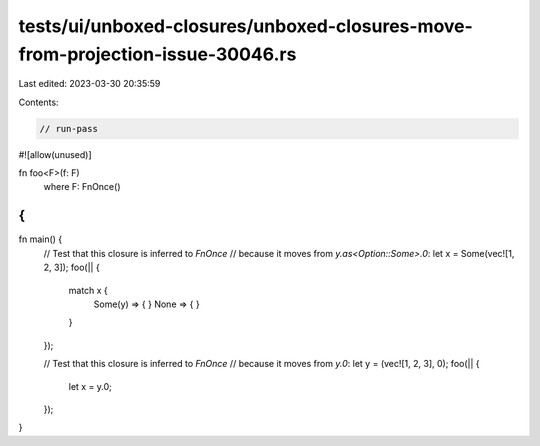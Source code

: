 tests/ui/unboxed-closures/unboxed-closures-move-from-projection-issue-30046.rs
==============================================================================

Last edited: 2023-03-30 20:35:59

Contents:

.. code-block:: rs

    // run-pass
#![allow(unused)]

fn foo<F>(f: F)
    where F: FnOnce()
{
}

fn main() {
    // Test that this closure is inferred to `FnOnce`
    // because it moves from `y.as<Option::Some>.0`:
    let x = Some(vec![1, 2, 3]);
    foo(|| {
        match x {
            Some(y) => { }
            None => { }
        }
    });

    // Test that this closure is inferred to `FnOnce`
    // because it moves from `y.0`:
    let y = (vec![1, 2, 3], 0);
    foo(|| {
        let x = y.0;
    });
}


